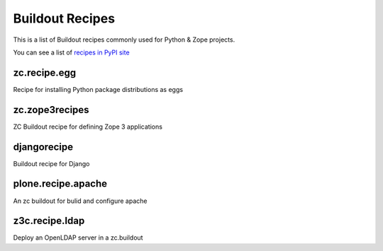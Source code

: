 Buildout Recipes
================

This is a list of Buildout recipes commonly used for Python & Zope
projects.

You can see a list of `recipes in PyPI site
<http://pypi.python.org/pypi?:action=browse&show=all&c=512>`_


zc.recipe.egg
-------------

Recipe for installing Python package distributions as eggs


zc.zope3recipes
---------------

ZC Buildout recipe for defining Zope 3 applications


djangorecipe
------------

Buildout recipe for Django


plone.recipe.apache
-------------------

An zc buildout for bulid and configure apache


z3c.recipe.ldap
---------------

Deploy an OpenLDAP server in a zc.buildout

